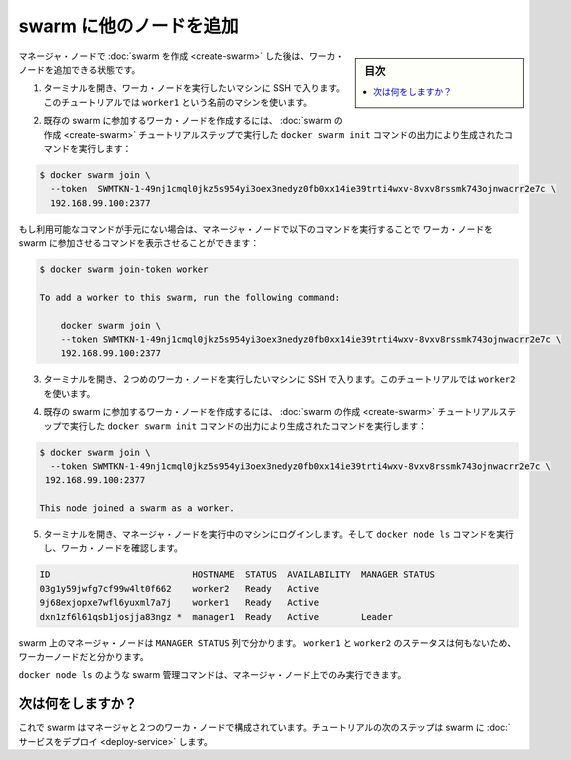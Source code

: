 .. -*- coding: utf-8 -*-
.. URL: https://docs.docker.com/engine/swarm/swarm-tutorial/add-nodes/
.. SOURCE: https://github.com/docker/docker.github.io/blob/master/engine/swarm/swarm-tutorial/add-nodes.md
   doc version: 18.09
      https://github.com/docker/docker/commits/master/engine/swarm/swarm-tutorial/add-nodes.md
.. check date: 2018/11/16
.. Commits on Feb 24, 2017 d4add4ee209378c810d5871ea5f6092704a73dba
.. -----------------------------------------------------------------------------

.. Add nodes to the swarm

.. _add-nodes-to-the-swarm:

=======================================
swarm に他のノードを追加
=======================================

.. sidebar:: 目次

   .. contents:: 
       :depth: 3
       :local:

.. Once you've [created a swarm](create-swarm.md) with a manager node, you're ready
   to add worker nodes.

マネージャ・ノードで :doc:`swarm を作成 <create-swarm>` した後は、ワーカ・ノードを追加できる状態です。

.. 1.  Open a terminal and ssh into the machine where you want to run a worker node.
       This tutorial uses the name `worker1`.

1. ターミナルを開き、ワーカ・ノードを実行したいマシンに SSH で入ります。このチュートリアルでは ``worker1`` という名前のマシンを使います。

.. 2.  Run the command produced by the `docker swarm init` output from the
       [Create a swarm](create-swarm.md) tutorial step to create a worker node
       joined to the existing swarm:

2. 既存の swarm に参加するワーカ・ノードを作成するには、
   :doc:`swarm の作成 <create-swarm>` チュートリアルステップで実行した
   ``docker swarm init`` コマンドの出力により生成されたコマンドを実行します：

..     ```bash
       $ docker swarm join \
         --token  SWMTKN-1-49nj1cmql0jkz5s954yi3oex3nedyz0fb0xx14ie39trti4wxv-8vxv8rssmk743ojnwacrr2e7c \
         192.168.99.100:2377

       This node joined a swarm as a worker.
       ```

.. code-block:: bash

   $ docker swarm join \
     --token  SWMTKN-1-49nj1cmql0jkz5s954yi3oex3nedyz0fb0xx14ie39trti4wxv-8vxv8rssmk743ojnwacrr2e7c \
     192.168.99.100:2377

..     If you don't have the command available, you can run the following command
       on a manager node to retrieve the join command for a worker:

もし利用可能なコマンドが手元にない場合は、マネージャ・ノードで以下のコマンドを実行することで
ワーカ・ノードを swarm に参加させるコマンドを表示させることができます：

..     ```bash
       $ docker swarm join-token worker

       To add a worker to this swarm, run the following command:

           docker swarm join \
           --token SWMTKN-1-49nj1cmql0jkz5s954yi3oex3nedyz0fb0xx14ie39trti4wxv-8vxv8rssmk743ojnwacrr2e7c \
           192.168.99.100:2377
       ```

.. code-block:: bash

   $ docker swarm join-token worker

   To add a worker to this swarm, run the following command:

       docker swarm join \
       --token SWMTKN-1-49nj1cmql0jkz5s954yi3oex3nedyz0fb0xx14ie39trti4wxv-8vxv8rssmk743ojnwacrr2e7c \
       192.168.99.100:2377

.. 3.  Open a terminal and ssh into the machine where you want to run a second
       worker node. This tutorial uses the name `worker2`.

3. ターミナルを開き、２つめのワーカ・ノードを実行したいマシンに SSH で入ります。このチュートリアルでは ``worker2`` を使います。

.. 4.  Run the command produced by the `docker swarm init` output from the
       [Create a swarm](create-swarm.md) tutorial step to create a second worker
       node joined to the existing swarm:

4. 既存の swarm に参加するワーカ・ノードを作成するには、
   :doc:`swarm の作成 <create-swarm>` チュートリアルステップで実行した
   ``docker swarm init`` コマンドの出力により生成されたコマンドを実行します：

..     ```bash
       $ docker swarm join \
         --token SWMTKN-1-49nj1cmql0jkz5s954yi3oex3nedyz0fb0xx14ie39trti4wxv-8vxv8rssmk743ojnwacrr2e7c \
         192.168.99.100:2377

       This node joined a swarm as a worker.
       ```

.. code-block:: bash

   $ docker swarm join \
     --token SWMTKN-1-49nj1cmql0jkz5s954yi3oex3nedyz0fb0xx14ie39trti4wxv-8vxv8rssmk743ojnwacrr2e7c \
    192.168.99.100:2377

   This node joined a swarm as a worker.

.. 5.  Open a terminal and ssh into the machine where the manager node runs and
       run the `docker node ls` command to see the worker nodes:

5. ターミナルを開き、マネージャ・ノードを実行中のマシンにログインします。そして ``docker node ls`` コマンドを実行し、ワーカ・ノードを確認します。

..     ```bash
       ID                           HOSTNAME  STATUS  AVAILABILITY  MANAGER STATUS
       03g1y59jwfg7cf99w4lt0f662    worker2   Ready   Active
       9j68exjopxe7wfl6yuxml7a7j    worker1   Ready   Active
       dxn1zf6l61qsb1josjja83ngz *  manager1  Ready   Active        Leader
       ```

.. code-block:: bash

   ID                           HOSTNAME  STATUS  AVAILABILITY  MANAGER STATUS
   03g1y59jwfg7cf99w4lt0f662    worker2   Ready   Active
   9j68exjopxe7wfl6yuxml7a7j    worker1   Ready   Active
   dxn1zf6l61qsb1josjja83ngz *  manager1  Ready   Active        Leader

..    The `MANAGER` column identifies the manager nodes in the swarm. The empty
      status in this column for `worker1` and `worker2` identifies them as worker nodes.

swarm 上のマネージャ・ノードは ``MANAGER STATUS`` 列で分かります。 ``worker1`` と ``worker2`` のステータスは何もないため、ワーカーノードだと分かります。

..     Swarm management commands like `docker node ls` only work on manager nodes.

``docker node ls`` のような swarm 管理コマンドは、マネージャ・ノード上でのみ実行できます。

.. What's next?

次は何をしますか？
====================

.. Now your swarm consists of a manager and two worker nodes. In the next step of
   the tutorial, you [deploy a service](deploy-service.md) to the swarm.

これで swarm はマネージャと２つのワーカ・ノードで構成されています。チュートリアルの次のステップは swarm に :doc:`サービスをデプロイ <deploy-service>` します。

.. seealso:: 

   Add nodes to the swarm
      https://docs.docker.com/engine/swarm/swarm-tutorial/add-nodes/
